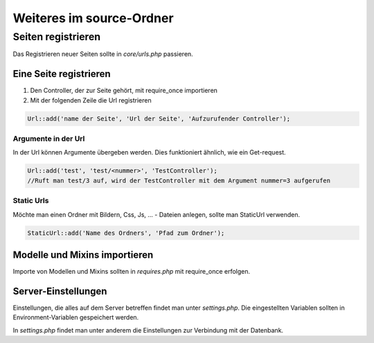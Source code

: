 Weiteres im source-Ordner
=========================

Seiten registrieren
-------------------

Das Registrieren neuer Seiten sollte in *core/urls.php* passieren.

Eine Seite registrieren
.......................

1. Den Controller, der zur Seite gehört, mit require_once importieren
2. Mit der folgenden Zeile die Url registrieren

.. code-block:: php

    Url::add('name der Seite', 'Url der Seite', 'Aufzurufender Controller');

Argumente in der Url
~~~~~~~~~~~~~~~~~~~~

In der Url können Argumente übergeben werden. Dies funktioniert ähnlich, wie ein Get-request.

.. code-block:: php

    Url::add('test', 'test/<nummer>', 'TestController');
    //Ruft man test/3 auf, wird der TestController mit dem Argument nummer=3 aufgerufen

Static Urls
~~~~~~~~~~~

Möchte man einen Ordner mit Bildern, Css, Js, ... - Dateien anlegen, sollte man StaticUrl verwenden.

.. code-block:: php

    StaticUrl::add('Name des Ordners', 'Pfad zum Ordner');

Modelle und Mixins importieren
..............................

Importe von Modellen und Mixins sollten in *requires.php* mit require_once erfolgen.

Server-Einstellungen
....................

Einstellungen, die alles auf dem Server betreffen findet man unter *settings.php*.
Die eingestellten Variablen sollten in Environment-Variablen gespeichert werden.

In *settings.php* findet man unter anderem die Einstellungen zur Verbindung mit der Datenbank.